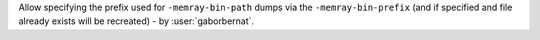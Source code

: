 Allow specifying the prefix used for ``-memray-bin-path`` dumps via the
``-memray-bin-prefix`` (and if specified and file already exists will be recreated) -
by :user:`gaborbernat`.

